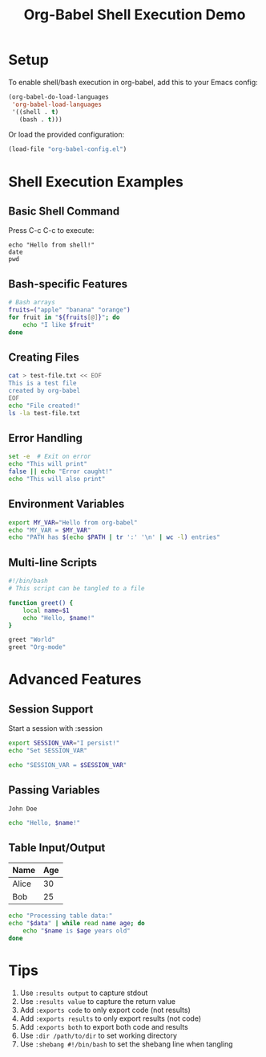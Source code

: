#+TITLE: Org-Babel Shell Execution Demo
#+PROPERTY: header-args :mkdirp yes :comments both

* Setup

To enable shell/bash execution in org-babel, add this to your Emacs config:

#+begin_src emacs-lisp
(org-babel-do-load-languages
 'org-babel-load-languages
 '((shell . t)
   (bash . t)))
#+end_src

Or load the provided configuration:

#+begin_src emacs-lisp
(load-file "org-babel-config.el")
#+end_src

* Shell Execution Examples

** Basic Shell Command

Press C-c C-c to execute:

#+begin_src shell :results output
echo "Hello from shell!"
date
pwd
#+end_src

** Bash-specific Features

#+begin_src bash :results output
# Bash arrays
fruits=("apple" "banana" "orange")
for fruit in "${fruits[@]}"; do
    echo "I like $fruit"
done
#+end_src

** Creating Files

#+begin_src bash :results output :dir .
cat > test-file.txt << EOF
This is a test file
created by org-babel
EOF
echo "File created!"
ls -la test-file.txt
#+end_src

** Error Handling

#+begin_src bash :results output
set -e  # Exit on error
echo "This will print"
false || echo "Error caught!"
echo "This will also print"
#+end_src

** Environment Variables

#+begin_src bash :results output :exports both
export MY_VAR="Hello from org-babel"
echo "MY_VAR = $MY_VAR"
echo "PATH has $(echo $PATH | tr ':' '\n' | wc -l) entries"
#+end_src

** Multi-line Scripts

#+begin_src bash :results output :tangle example-script.sh
#!/bin/bash
# This script can be tangled to a file

function greet() {
    local name=$1
    echo "Hello, $name!"
}

greet "World"
greet "Org-mode"
#+end_src

* Advanced Features

** Session Support

Start a session with :session

#+begin_src bash :session mysession :results output
export SESSION_VAR="I persist!"
echo "Set SESSION_VAR"
#+end_src

#+begin_src bash :session mysession :results output
echo "SESSION_VAR = $SESSION_VAR"
#+end_src

** Passing Variables

#+name: myname
: John Doe

#+begin_src bash :var name=myname :results output
echo "Hello, $name!"
#+end_src

** Table Input/Output

#+name: data-table
| Name  | Age |
|-------+-----|
| Alice |  30 |
| Bob   |  25 |

#+begin_src bash :var data=data-table :results output
echo "Processing table data:"
echo "$data" | while read name age; do
    echo "$name is $age years old"
done
#+end_src

* Tips

1. Use =:results output= to capture stdout
2. Use =:results value= to capture the return value
3. Add =:exports code= to only export code (not results)
4. Add =:exports results= to only export results (not code)
5. Add =:exports both= to export both code and results
6. Use =:dir /path/to/dir= to set working directory
7. Use =:shebang #!/bin/bash= to set the shebang line when tangling
